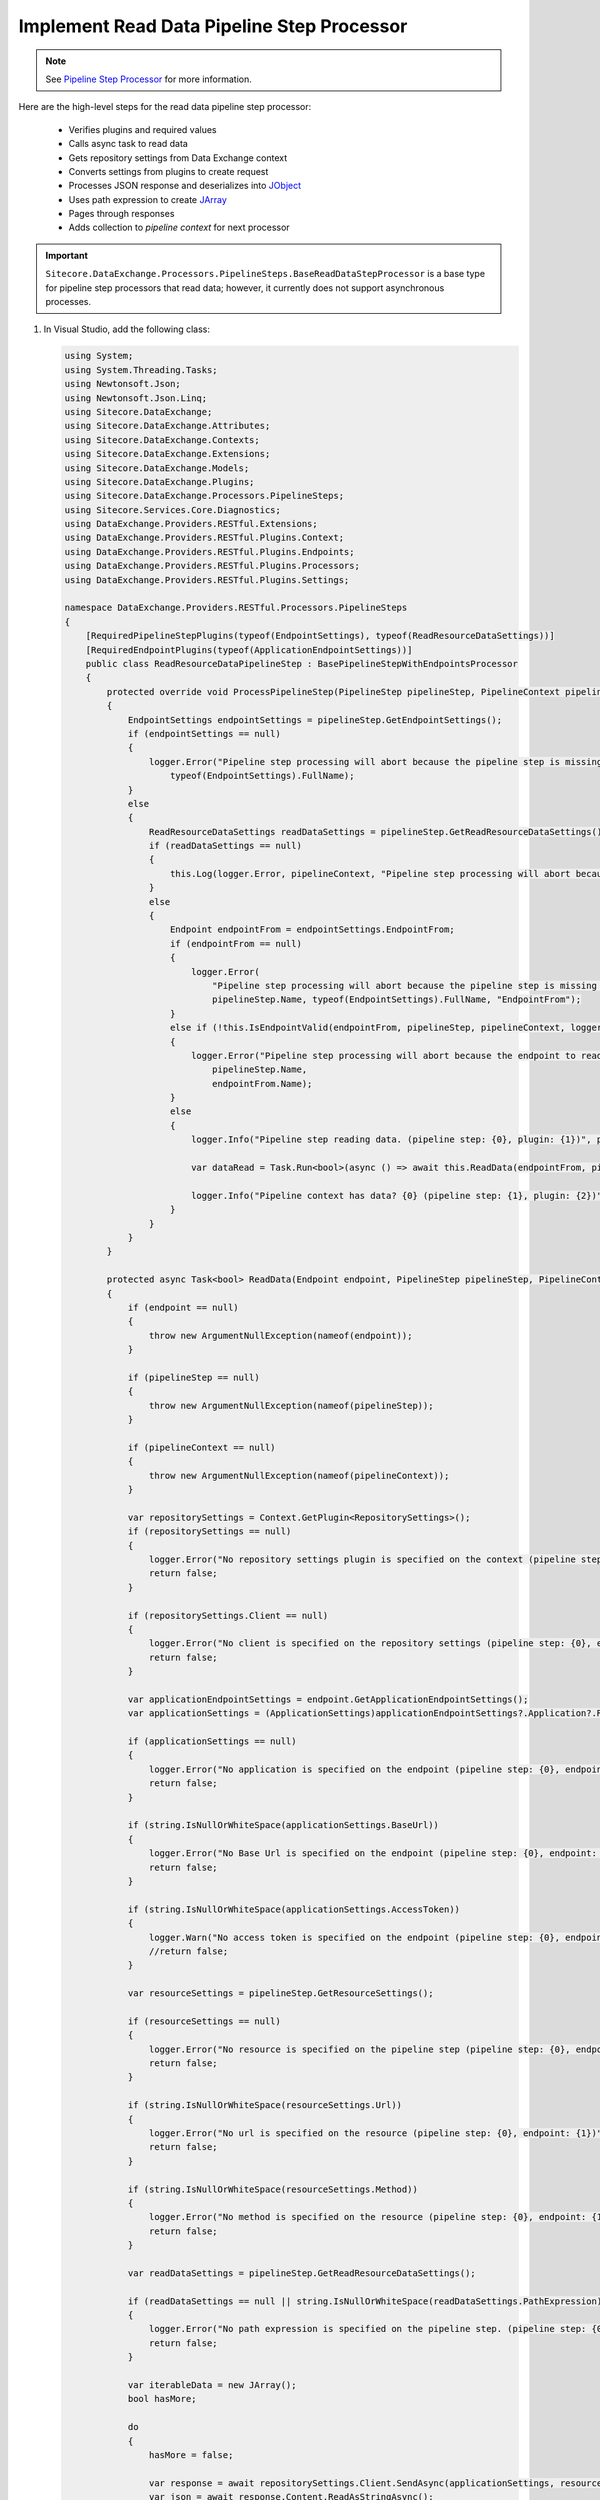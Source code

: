 Implement Read Data Pipeline Step Processor
==============================================================================

.. note::
    See `Pipeline Step Processor <http://integrationsdn.sitecore.net/DataExchangeFramework/v1.4/getting-started/process-modeling/pipeline-step-processor.html>`_
    for more information.

Here are the high-level steps for the read data pipeline step processor:

  * Verifies plugins and required values
  * Calls async task to read data 
  * Gets repository settings from Data Exchange context
  * Converts settings from plugins to create request
  * Processes JSON response and deserializes into `JObject <https://www.newtonsoft.com/json/help/html/T_Newtonsoft_Json_Linq_JObject.htm>`_
  * Uses path expression to create `JArray <https://www.newtonsoft.com/json/help/html/T_Newtonsoft_Json_Linq_JArray.htm>`_
  * Pages through responses
  * Adds collection to *pipeline context* for next processor 


.. important:: 
    
    ``Sitecore.DataExchange.Processors.PipelineSteps.BaseReadDataStepProcessor``
    is a base type for pipeline step processors that read data; however, it currently does not 
    support asynchronous processes. 

1. In Visual Studio, add the following class:

   .. code-block:: c#
   
        using System;
        using System.Threading.Tasks;
        using Newtonsoft.Json;
        using Newtonsoft.Json.Linq;
        using Sitecore.DataExchange;
        using Sitecore.DataExchange.Attributes;
        using Sitecore.DataExchange.Contexts;
        using Sitecore.DataExchange.Extensions;
        using Sitecore.DataExchange.Models;
        using Sitecore.DataExchange.Plugins;
        using Sitecore.DataExchange.Processors.PipelineSteps;
        using Sitecore.Services.Core.Diagnostics;
        using DataExchange.Providers.RESTful.Extensions;
        using DataExchange.Providers.RESTful.Plugins.Context;
        using DataExchange.Providers.RESTful.Plugins.Endpoints;
        using DataExchange.Providers.RESTful.Plugins.Processors;
        using DataExchange.Providers.RESTful.Plugins.Settings;
        
        namespace DataExchange.Providers.RESTful.Processors.PipelineSteps
        {
            [RequiredPipelineStepPlugins(typeof(EndpointSettings), typeof(ReadResourceDataSettings))]
            [RequiredEndpointPlugins(typeof(ApplicationEndpointSettings))]
            public class ReadResourceDataPipelineStep : BasePipelineStepWithEndpointsProcessor
            {
                protected override void ProcessPipelineStep(PipelineStep pipelineStep, PipelineContext pipelineContext, ILogger logger)
                {
                    EndpointSettings endpointSettings = pipelineStep.GetEndpointSettings();
                    if (endpointSettings == null)
                    {
                        logger.Error("Pipeline step processing will abort because the pipeline step is missing a plugin. (pipeline step: {0}, plugin: {1})", pipelineStep.Name,
                            typeof(EndpointSettings).FullName);
                    }
                    else
                    {
                        ReadResourceDataSettings readDataSettings = pipelineStep.GetReadResourceDataSettings();
                        if (readDataSettings == null)
                        {
                            this.Log(logger.Error, pipelineContext, "Pipeline step processing will abort because the pipeline step is missing a plugin.", string.Format("plugin: {0}", typeof(ReadResourceDataSettings).FullName));
                        }
                        else
                        {
                            Endpoint endpointFrom = endpointSettings.EndpointFrom;
                            if (endpointFrom == null)
                            {
                                logger.Error(
                                    "Pipeline step processing will abort because the pipeline step is missing an endpoint to read from. (pipeline step: {0}, plugin: {1}, property: {2})",
                                    pipelineStep.Name, typeof(EndpointSettings).FullName, "EndpointFrom");
                            }
                            else if (!this.IsEndpointValid(endpointFrom, pipelineStep, pipelineContext, logger))
                            {
                                logger.Error("Pipeline step processing will abort because the endpoint to read from is not valid. (pipeline step: {0}, endpoint: {1})",
                                    pipelineStep.Name,
                                    endpointFrom.Name);
                            }
                            else
                            {
                                logger.Info("Pipeline step reading data. (pipeline step: {0}, plugin: {1})", pipelineStep.Name, typeof(EndpointSettings).FullName);
        
                                var dataRead = Task.Run<bool>(async () => await this.ReadData(endpointFrom, pipelineStep, pipelineContext, logger)).Result;
        
                                logger.Info("Pipeline context has data? {0} (pipeline step: {1}, plugin: {2})", pipelineContext.HasIterableDataSettings(), pipelineStep.Name, typeof(EndpointSettings).FullName);
                            }
                        }
                    }
                }
        
                protected async Task<bool> ReadData(Endpoint endpoint, PipelineStep pipelineStep, PipelineContext pipelineContext, ILogger logger)
                {
                    if (endpoint == null)
                    {
                        throw new ArgumentNullException(nameof(endpoint));
                    }
        
                    if (pipelineStep == null)
                    {
                        throw new ArgumentNullException(nameof(pipelineStep));
                    }
        
                    if (pipelineContext == null)
                    {
                        throw new ArgumentNullException(nameof(pipelineContext));
                    }
        
                    var repositorySettings = Context.GetPlugin<RepositorySettings>();
                    if (repositorySettings == null)
                    {
                        logger.Error("No repository settings plugin is specified on the context (pipeline step: {0}, endpoint: {1})", pipelineStep.Name, endpoint.Name);
                        return false;
                    }
        
                    if (repositorySettings.Client == null)
                    {
                        logger.Error("No client is specified on the repository settings (pipeline step: {0}, endpoint: {1})", pipelineStep.Name, endpoint.Name);
                        return false;
                    }
        
                    var applicationEndpointSettings = endpoint.GetApplicationEndpointSettings();
                    var applicationSettings = (ApplicationSettings)applicationEndpointSettings?.Application?.RefreshPlugin.Invoke();
        
                    if (applicationSettings == null)
                    {
                        logger.Error("No application is specified on the endpoint (pipeline step: {0}, endpoint: {1})", pipelineStep.Name, endpoint.Name);
                        return false;
                    }
        
                    if (string.IsNullOrWhiteSpace(applicationSettings.BaseUrl))
                    {
                        logger.Error("No Base Url is specified on the endpoint (pipeline step: {0}, endpoint: {1})", pipelineStep.Name, endpoint.Name);
                        return false;
                    }
        
                    if (string.IsNullOrWhiteSpace(applicationSettings.AccessToken))
                    {
                        logger.Warn("No access token is specified on the endpoint (pipeline step: {0}, endpoint: {1})", pipelineStep.Name, endpoint.Name);
                        //return false;
                    }
        
                    var resourceSettings = pipelineStep.GetResourceSettings();
        
                    if (resourceSettings == null)
                    {
                        logger.Error("No resource is specified on the pipeline step (pipeline step: {0}, endpoint: {1})", pipelineStep.Name, endpoint.Name);
                        return false;
                    }
        
                    if (string.IsNullOrWhiteSpace(resourceSettings.Url))
                    {
                        logger.Error("No url is specified on the resource (pipeline step: {0}, endpoint: {1})", pipelineStep.Name, endpoint.Name);
                        return false;
                    }
        
                    if (string.IsNullOrWhiteSpace(resourceSettings.Method))
                    {
                        logger.Error("No method is specified on the resource (pipeline step: {0}, endpoint: {1})", pipelineStep.Name, endpoint.Name);
                        return false;
                    }
        
                    var readDataSettings = pipelineStep.GetReadResourceDataSettings();
        
                    if (readDataSettings == null || string.IsNullOrWhiteSpace(readDataSettings.PathExpression))
                    {
                        logger.Error("No path expression is specified on the pipeline step. (pipeline step: {0}, endpoint: {1})", pipelineStep.Name, endpoint.Name);
                        return false;
                    }
        
                    var iterableData = new JArray();
                    bool hasMore;
        
                    do
                    {
                        hasMore = false;
        
                        var response = await repositorySettings.Client.SendAsync(applicationSettings, resourceSettings);
                        var json = await response.Content.ReadAsStringAsync();
                        var jObject = JsonConvert.DeserializeObject<JObject>(json);
        
                        if (jObject == null)
                        {
                            logger.Debug("No data returned from request. (pipeline step: {0}, endpoint: {1})", pipelineStep.Name, endpoint.Name);
                        }
                        else
                        {
                            var jArray = (JArray)jObject.SelectToken(readDataSettings.PathExpression, false);
        
                            if (jArray == null)
                            {
                                logger.Debug("No data returned from path expression. (pipeline step: {0}, endpoint: {1})", pipelineStep.Name, endpoint.Name);
                            }
                            else if (jArray.Count == 0)
                            {
                                logger.Info("No items returned from request. (pipeline step: {0}, endpoint: {1})", pipelineStep.Name, endpoint.Name);
                            }
                            else
                            {
                                logger.Info("{0} rows were read from endpoint. (pipeline step: {1}, endpoint: {2})", jArray.Count, pipelineStep.Name, endpoint.Name);
                                iterableData.Merge(jArray);
        
                                if (resourceSettings.Paging != null)
                                {
                                    if (!string.IsNullOrEmpty(resourceSettings.Paging.NextTokenPathExpression))
                                    {
                                        var nextToken = jObject.SelectToken(resourceSettings.Paging.NextTokenPathExpression, false);
        
                                        resourceSettings.Paging.NextToken = nextToken?.Value<string>();
        
                                        hasMore = !string.IsNullOrEmpty(nextToken?.Value<string>());
                                    }
                                    else
                                    {
                                        var pageToken = jObject.SelectToken(resourceSettings.Paging.CurrentPagePathExpression, false);
                                        var pageSizeToken = jObject.SelectToken(resourceSettings.Paging.PageSizePathExpression, false);
                                        var totalCountToken = jObject.SelectToken(resourceSettings.Paging.TotalCountPathExpression, false);
        
                                        var page = pageToken?.Value<int?>() ?? 0;
                                        var pageSize = pageSizeToken?.Value<int?>() ?? resourceSettings.Paging.PageSize;
                                        var totalCount = totalCountToken?.Value<int?>() ?? int.MinValue;
                                        var maxCount = resourceSettings.Paging.MaximumCount;
        
                                        resourceSettings.Paging.Page = page + 1;
                                        resourceSettings.Paging.PageSize = pageSize;
                                        resourceSettings.Paging.TotalCount = totalCount;
        
                                        hasMore = page * pageSize > 0
                                            && page * pageSize < totalCount
                                            && page * pageSize < maxCount;
                                    }
                                }
                            }
                        }
        
                    } while (resourceSettings.Paging != null && hasMore);
        
                    logger.Info("{0} total rows were read from endpoint. (pipeline step: {1}, endpoint: {2})", iterableData.Count, pipelineStep.Name, endpoint.Name);
        
                    var dataSettings = new IterableDataSettings(iterableData);
        
                    pipelineContext.AddPlugins(dataSettings);
        
                    return true;
                }
            }
        }

  
   .. important:: 
       **v1.4.1 or earlier**: The ``Sitecore.DataExchange.Processors.PipelineSteps.BasePipelineStepProcessor`` base class was updated. ``Process(PipelineStep pipelineStep, PipelineContext pipelineContext)`` was replaced with ``ProcessPipelineStep(PipelineStep pipelineStep, PipelineContext pipelineContext, ILogger logger)``.
     
       .. code-block:: c#
        
           using System;
           using System.Threading.Tasks;
           using Newtonsoft.Json;
           using Newtonsoft.Json.Linq;
           using Sitecore.DataExchange;
           using Sitecore.DataExchange.Attributes;
           using Sitecore.DataExchange.Contexts;
           using Sitecore.DataExchange.Extensions;
           using Sitecore.DataExchange.Models;
           using Sitecore.DataExchange.Plugins;
           using Sitecore.DataExchange.Processors.PipelineSteps;
           using DataExchange.Providers.RESTful.Extensions;
           using DataExchange.Providers.RESTful.Plugins.Context;
           using DataExchange.Providers.RESTful.Plugins.Endpoints;
           using DataExchange.Providers.RESTful.Plugins.Processors;
           using DataExchange.Providers.RESTful.Plugins.Settings;
           
           namespace DataExchange.Providers.RESTful.Processors.PipelineSteps
           {
               [RequiredPipelineStepPlugins(typeof(EndpointSettings), typeof(ReadResourceDataSettings))]
               [RequiredEndpointPlugins(typeof(ApplicationEndpointSettings))]
               public class ReadResourceDataPipelineStep : BasePipelineStepWithEndpointsProcessor
               {
                   public override void Process(PipelineStep pipelineStep, PipelineContext pipelineContext)
                   {
                       var logger = pipelineContext.PipelineBatchContext.Logger;
           
                       if (!this.CanProcess(pipelineStep, pipelineContext))
                       {
                           logger.Error("Pipeline step processing will abort because the pipeline step cannot be processed. (pipeline step: {0})", pipelineStep.Name);
                       }
                       else
                       {
                           EndpointSettings endpointSettings = pipelineStep.GetEndpointSettings();
                           if (endpointSettings == null)
                           {
                               logger.Error("Pipeline step processing will abort because the pipeline step is missing a plugin. (pipeline step: {0}, plugin: {1})", pipelineStep.Name,
                                   typeof(EndpointSettings).FullName);
                           }
                           else
                           {
                               ReadResourceDataSettings readDataSettings = pipelineStep.GetReadResourceDataSettings();
                               if (readDataSettings == null)
                               {
                                   this.Log(logger.Error, pipelineContext, "Pipeline step processing will abort because the pipeline step is missing a plugin.", string.Format("plugin: {0}", typeof(ReadResourceDataSettings).FullName));
                               }
                               else
                               {
                                   Endpoint endpointFrom = endpointSettings.EndpointFrom;
                                   if (endpointFrom == null)
                                   {
                                       logger.Error(
                                           "Pipeline step processing will abort because the pipeline step is missing an endpoint to read from. (pipeline step: {0}, plugin: {1}, property: {2})",
                                           pipelineStep.Name, typeof(EndpointSettings).FullName, "EndpointFrom");
                                   }
                                   else if (!this.IsEndpointValid(endpointFrom, pipelineStep, pipelineContext))
                                   {
                                       logger.Error("Pipeline step processing will abort because the endpoint to read from is not valid. (pipeline step: {0}, endpoint: {1})",
                                           pipelineStep.Name,
                                           endpointFrom.Name);
                                   }
                                   else
                                   {
                                       logger.Info("Pipeline step reading data. (pipeline step: {0}, plugin: {1})", pipelineStep.Name, typeof(EndpointSettings).FullName);
           
                                       var dataRead = Task.Run<bool>(async () => await this.ReadData(endpointFrom, pipelineStep, pipelineContext)).Result;
           
                                       logger.Info("Pipeline context has iterable data? {0} (pipeline step: {1}, plugin: {2})", pipelineContext.HasIterableDataSettings(), pipelineStep.Name, typeof(EndpointSettings).FullName);
                                   }
                               }
                           }
                       }
                   }
           
                   protected async Task<bool> ReadData(Endpoint endpoint, PipelineStep pipelineStep, PipelineContext pipelineContext)
                   {
                       if (endpoint == null)
                       {
                           throw new ArgumentNullException(nameof(endpoint));
                       }
           
                       if (pipelineStep == null)
                       {
                           throw new ArgumentNullException(nameof(pipelineStep));
                       }
           
                       if (pipelineContext == null)
                       {
                           throw new ArgumentNullException(nameof(pipelineContext));
                       }
           
                       var logger = pipelineContext.PipelineBatchContext.Logger;
           
                       var repositorySettings = Context.GetPlugin<RepositorySettings>();
                       if (repositorySettings == null)
                       {
                           logger.Error("No repository settings plugin is specified on the context (pipeline step: {0}, endpoint: {1})", pipelineStep.Name, endpoint.Name);
                           return false;
                       }
           
                       if (repositorySettings.Client == null)
                       {
                           logger.Error("No client is specified on the repository settings (pipeline step: {0}, endpoint: {1})", pipelineStep.Name, endpoint.Name);
                           return false;
                       }
           
                       var applicationEndpointSettings = endpoint.GetApplicationEndpointSettings();
                       var applicationSettings = (ApplicationSettings)applicationEndpointSettings?.Application?.RefreshPlugin.Invoke();
           
                       if (applicationSettings == null)
                       {
                           logger.Error("No application is specified on the endpoint (pipeline step: {0}, endpoint: {1})", pipelineStep.Name, endpoint.Name);
                           return false;
                       }
           
                       if (string.IsNullOrWhiteSpace(applicationSettings.BaseUrl))
                       {
                           logger.Error("No Base Url is specified on the endpoint (pipeline step: {0}, endpoint: {1})", pipelineStep.Name, endpoint.Name);
                           return false;
                       }
           
                       if (string.IsNullOrWhiteSpace(applicationSettings.AccessToken))
                       {
                           logger.Warn("No access token is specified on the endpoint (pipeline step: {0}, endpoint: {1})", pipelineStep.Name, endpoint.Name);
                           //return false;
                       }
           
                       var resourceSettings = pipelineStep.GetResourceSettings();
           
                       if (resourceSettings == null)
                       {
                           logger.Error("No resource is specified on the pipeline step (pipeline step: {0}, endpoint: {1})", pipelineStep.Name, endpoint.Name);
                           return false;
                       }
           
                       if (string.IsNullOrWhiteSpace(resourceSettings.Url))
                       {
                           logger.Error("No url is specified on the resource (pipeline step: {0}, endpoint: {1})", pipelineStep.Name, endpoint.Name);
                           return false;
                       }
           
                       if (string.IsNullOrWhiteSpace(resourceSettings.Method))
                       {
                           logger.Error("No method is specified on the resource (pipeline step: {0}, endpoint: {1})", pipelineStep.Name, endpoint.Name);
                           return false;
                       }
           
                       var readDataSettings = pipelineStep.GetReadResourceDataSettings();
           
                       if (readDataSettings == null || string.IsNullOrWhiteSpace(readDataSettings.PathExpression))
                       {
                           logger.Error("No path expression is specified on the pipeline step. (pipeline step: {0}, endpoint: {1})", pipelineStep.Name, endpoint.Name);
                           return false;
                       }
           
                       var iterableData = new JArray();
                       bool hasMore;
           
                       do
                       {
                           hasMore = false;
           
                           var response = await repositorySettings.Client.SendAsync(applicationSettings, resourceSettings);
                           var json = await response.Content.ReadAsStringAsync();
                           var jObject = JsonConvert.DeserializeObject<JObject>(json);
           
                           if (jObject == null)
                           {
                               logger.Debug("No data returned from request. (pipeline step: {0}, endpoint: {1})", pipelineStep.Name, endpoint.Name);
                           }
                           else
                           {
                               var jArray = (JArray)jObject.SelectToken(readDataSettings.PathExpression, false);
           
                               if (jArray == null)
                               {
                                   logger.Debug("No data returned from path expression. (pipeline step: {0}, endpoint: {1})", pipelineStep.Name, endpoint.Name);
                               }
                               else if (jArray.Count == 0)
                               {
                                   logger.Info("No items returned from request. (pipeline step: {0}, endpoint: {1})", pipelineStep.Name, endpoint.Name);
                               }
                               else
                               {
                                   logger.Info("{0} rows were read from endpoint. (pipeline step: {1}, endpoint: {2})", jArray.Count, pipelineStep.Name, endpoint.Name);
                                   iterableData.Merge(jArray);
           
                                   if (resourceSettings.Paging != null)
                                   {
                                       if (!string.IsNullOrEmpty(resourceSettings.Paging.NextTokenPathExpression))
                                       {
                                           var nextToken = jObject.SelectToken(resourceSettings.Paging.NextTokenPathExpression, false);
           
                                           resourceSettings.Paging.NextToken = nextToken?.Value<string>();
           
                                           hasMore = !string.IsNullOrEmpty(nextToken?.Value<string>());
                                       }
                                       else
                                       {
                                           var pageToken = jObject.SelectToken(resourceSettings.Paging.CurrentPagePathExpression, false);
                                           var pageSizeToken = jObject.SelectToken(resourceSettings.Paging.PageSizePathExpression, false);
                                           var totalCountToken = jObject.SelectToken(resourceSettings.Paging.TotalCountPathExpression, false);
           
                                           var page = pageToken?.Value<int?>() ?? 0;
                                           var pageSize = pageSizeToken?.Value<int?>() ?? resourceSettings.Paging.PageSize;
                                           var totalCount = totalCountToken?.Value<int?>() ?? int.MinValue;
                                           var maxCount = resourceSettings.Paging.MaximumCount;
           
                                           resourceSettings.Paging.Page = page + 1;
                                           resourceSettings.Paging.PageSize = pageSize;
                                           resourceSettings.Paging.TotalCount = totalCount;
           
                                           hasMore = page * pageSize > 0
                                               && page * pageSize < totalCount
                                               && page * pageSize < maxCount;
                                       }
                                   }
                               }
                           }
           
                       } while (resourceSettings.Paging != null && hasMore);
           
                       logger.Info("{0} total rows were read from endpoint. (pipeline step: {1}, endpoint: {2})", iterableData.Count, pipelineStep.Name, endpoint.Name);
           
                       var dataSettings = new IterableDataSettings(iterableData);
           
                       pipelineContext.Plugins.Add(dataSettings);
           
                       return true;
                   }
               }
           }

